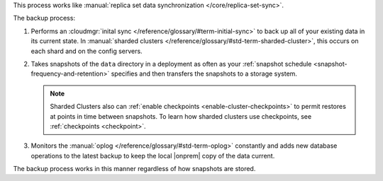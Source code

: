This process works like
:manual:`replica set data synchronization </core/replica-set-sync>`.

The backup process:

1. Performs an :cloudmgr:`inital sync </reference/glossary/#term-initial-sync>` to back up all of your existing
   data in its current state.
   In :manual:`sharded clusters </reference/glossary/#std-term-sharded-cluster>`, this occurs on each
   shard and on the config servers.

   .. include:: /includes/backup/legacy-causes-of-initial-sync-restart.rst

#. Takes snapshots of the ``data`` directory in a deployment as often
   as your :ref:`snapshot schedule <snapshot-frequency-and-retention>`
   specifies and then transfers the snapshots to a storage system.

   .. note::

      Sharded Clusters also can
      :ref:`enable checkpoints <enable-cluster-checkpoints>` to permit
      restores at points in time between snapshots. To learn how
      sharded clusters use checkpoints, see
      :ref:`checkpoints <checkpoint>`.

   .. include:: /includes/admonitions/important/checkpoints-fcv-4-0-only.rst

#. Monitors the :manual:`oplog </reference/glossary/#std-term-oplog>` constantly and adds new database
   operations to the latest backup to keep the local |onprem| copy of
   the data current.

The backup process works in this manner regardless of how snapshots are
stored.
